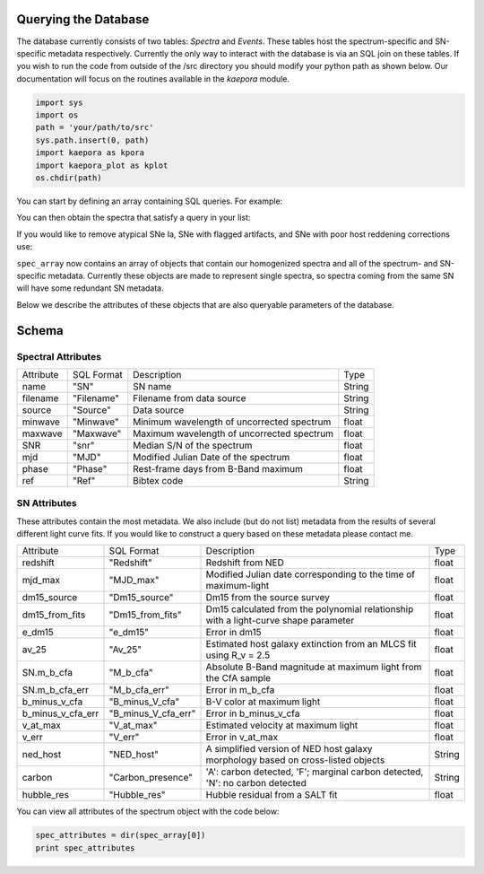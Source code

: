 =====================
Querying the Database
=====================

The database currently consists of two tables: *Spectra* and *Events*. These tables host the spectrum-specific and SN-specific metadata respectively. Currently the only way to interact with the database is via an SQL join on these tables. If you wish to run the code from outside of the /src directory you should modify your python path as shown below. Our documentation will focus on the routines available in the *kaepora* module. 

.. code-block:: python

    import sys
    import os
    path = 'your/path/to/src'
    sys.path.insert(0, path)
    import kaepora as kpora
    import kaepora_plot as kplot
    os.chdir(path)

You can start by defining an array containing SQL queries. For example:

.. code-block:: python
    example_query = ["SELECT * from Spectra inner join Events ON Spectra.SN = Events.SN where phase >= -1 and phase <= 1 and ((dm15_source < 1.8) or (dm15_from_fits < 1.8))"]

You can then obtain the spectra that satisfy a query in your list:

.. code-block:: python
    spec_array = kpora.grab(example_query[0])

If you would like to remove atypical SNe Ia, SNe with flagged artifacts, and SNe with poor host reddening corrections use:

.. code-block:: python
    spec_array = kpora.grab(example_query[0], make_corr=True)

``spec_array`` now contains an array of objects that contain our homogenized spectra and all of the spectrum- and SN-specific metadata. Currently these objects are made to represent single spectra, so spectra coming from the same SN will have some redundant SN metadata.

Below we describe the attributes of these objects that are also queryable parameters of the database.

======
Schema
======

Spectral Attributes
===================

+-----------+------------+--------------------------------------------+--------+
| Attribute | SQL Format | Description                                | Type   |
+-----------+------------+--------------------------------------------+--------+
| name      | "SN"       | SN name                                    | String |
+-----------+------------+--------------------------------------------+--------+
| filename  | "Filename" | Filename from data source                  | String |
+-----------+------------+--------------------------------------------+--------+
| source    | "Source"   | Data source                                | String |
+-----------+------------+--------------------------------------------+--------+
| minwave   | "Minwave"  | Minimum wavelength of uncorrected spectrum | float  |
+-----------+------------+--------------------------------------------+--------+
| maxwave   | "Maxwave"  | Maximum wavelength of uncorrected spectrum | float  |
+-----------+------------+--------------------------------------------+--------+
| SNR       | "snr"      | Median S/N of the spectrum                 | float  |
+-----------+------------+--------------------------------------------+--------+
| mjd       | "MJD"      | Modified Julian Date of the spectrum       | float  |
+-----------+------------+--------------------------------------------+--------+
| phase     | "Phase"    | Rest-frame days from B-Band maximum        | float  |
+-----------+------------+--------------------------------------------+--------+
| ref       | "Ref"      | Bibtex code                                | String |
+-----------+------------+--------------------------------------------+--------+

SN Attributes
=============
These attributes contain the most metadata. We also include (but do not list) metadata from the results of several different light curve fits. If you would like to construct a query based on these metadata please contact me. 

+-------------------+---------------------+--------------------------------------------------------------------------------------+--------+
| Attribute         | SQL Format          | Description                                                                          | Type   |
+-------------------+---------------------+--------------------------------------------------------------------------------------+--------+
| redshift          | "Redshift"          | Redshift from NED                                                                    | float  |
+-------------------+---------------------+--------------------------------------------------------------------------------------+--------+
| mjd_max           | "MJD_max"           | Modified Julian date corresponding to the time of maximum-light                      | float  |
+-------------------+---------------------+--------------------------------------------------------------------------------------+--------+
| dm15_source       | "Dm15_source"       | Dm15 from the source survey                                                          | float  |
+-------------------+---------------------+--------------------------------------------------------------------------------------+--------+
| dm15_from_fits    | "Dm15_from_fits"    | Dm15 calculated from the polynomial relationship with a light-curve shape parameter  | float  |
+-------------------+---------------------+--------------------------------------------------------------------------------------+--------+
| e_dm15            | "e_dm15"            | Error in dm15                                                                        | float  |
+-------------------+---------------------+--------------------------------------------------------------------------------------+--------+
| av_25             | "Av_25"             | Estimated host galaxy extinction from an MLCS fit using R_v = 2.5                    | float  |
+-------------------+---------------------+--------------------------------------------------------------------------------------+--------+
| SN.m_b_cfa        | "M_b_cfa"           | Absolute B-Band magnitude at maximum light from the CfA sample                       | float  |
+-------------------+---------------------+--------------------------------------------------------------------------------------+--------+
| SN.m_b_cfa_err    | "M_b_cfa_err"       | Error in m_b_cfa                                                                     | float  |
+-------------------+---------------------+--------------------------------------------------------------------------------------+--------+
| b_minus_v_cfa     | "B_minus_V_cfa"     | B-V color at maximum light                                                           | float  |
+-------------------+---------------------+--------------------------------------------------------------------------------------+--------+
| b_minus_v_cfa_err | "B_minus_V_cfa_err" | Error in b_minus_v_cfa                                                               | float  |
+-------------------+---------------------+--------------------------------------------------------------------------------------+--------+
| v_at_max          | "V_at_max"          | Estimated velocity at maximum light                                                  | float  |
+-------------------+---------------------+--------------------------------------------------------------------------------------+--------+
| v_err             | "V_err"             | Error in v_at_max                                                                    | float  |
+-------------------+---------------------+--------------------------------------------------------------------------------------+--------+
| ned_host          | "NED_host"          | A simplified version of NED host galaxy morphology based on cross-listed objects     | String |
+-------------------+---------------------+--------------------------------------------------------------------------------------+--------+
| carbon            | "Carbon_presence"   | 'A': carbon detected, 'F'; marginal carbon detected, 'N': no carbon detected         | String |
+-------------------+---------------------+--------------------------------------------------------------------------------------+--------+
| hubble_res        | "Hubble_res"        | Hubble residual from a SALT fit                                                      | float  |
+-------------------+---------------------+--------------------------------------------------------------------------------------+--------+

You can view all attributes of the spectrum object with the code below:

.. code-block:: python

    spec_attributes = dir(spec_array[0])
    print spec_attributes